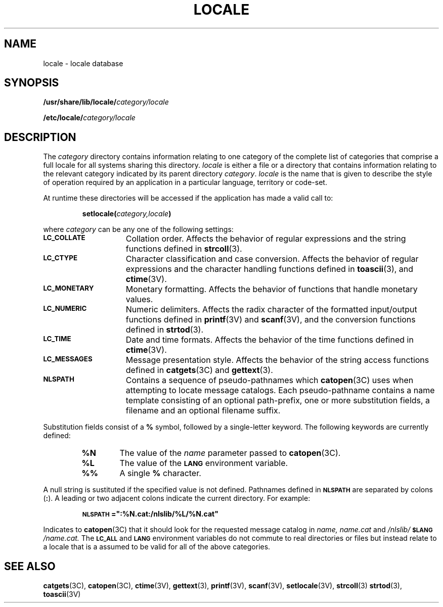 .\" @(#)locale.5 1.1 92/07/30 SMI; from S5R3
.TH LOCALE 5 "2 February 1990"
.SH NAME
locale \- locale database 
.SH SYNOPSIS
.BI /usr/share/lib/locale/ category/locale
.LP
.BI /etc/locale/ category/locale
.SH DESCRIPTION
.IX  "locale file"  ""  "\fLlocale\fP \(em localization data base"
.LP
The
.I category
directory contains information relating to one category
of the complete list of categories that comprise a full locale for 
all systems sharing this directory.
.I locale
is either a file or a directory that contains information relating to the 
relevant category indicated by its parent directory
.IR category .
.I locale 
is the name that is given to describe the style of operation required by an
application in a particular language, territory or code-set.
.LP
At runtime these directories will be accessed if the application has made a 
valid call to:
.IP
\fBsetlocale(\fP\fIcategory,\|locale\fP\fB)\fP
.LP
where 
.I category
can be any one of the following settings:
.TP 15
.SB LC_COLLATE
Collation order.
Affects the behavior of regular expressions and the string functions
defined in
.BR strcoll (3).
.TP
.SB LC_CTYPE
Character classification and case conversion.
Affects the behavior of regular expressions and the character handling
functions defined in
.BR toascii (3),
and
.BR ctime (3V).
.TP
.SB LC_MONETARY
Monetary formatting.
Affects the behavior of functions that handle monetary values.
.TP
.SB LC_NUMERIC
Numeric delimiters.
Affects the radix character of the formatted input/output
functions defined in
.BR printf (3V)
and
.BR scanf (3V),
and the conversion functions defined in
.BR strtod (3).
.TP
.SB LC_TIME
Date and time formats.
Affects the behavior of the time functions defined in
.BR ctime (3V).
.TP
.SB LC_MESSAGES
Message presentation style.
Affects the behavior of the string access functions defined in
.BR catgets (3C)
and 
.BR gettext (3).
.TP
.SB NLSPATH
Contains a sequence of pseudo-pathnames which 
.BR catopen (3C)
uses when attempting to locate message catalogs.
Each pseudo-pathname
contains a name template consisting of an optional path-prefix, one or more
substitution fields, a filename
and an optional filename suffix.
.LP
Substitution fields consist of a
.B % 
symbol, followed by a single-letter keyword.
The following keywords are currently defined:
.RS
.TP 6
.B %N
The value of the 
.I name 
parameter passed to
.BR catopen (3C).
.TP 6
.B %L
The value of the 
.SB LANG
environment variable.
.TP 6
.B %%
A single
.B %
character.
.RE
.LP
A null string is sustituted if the specified value is not defined.
Pathnames defined in 
.SB NLSPATH
are separated by colons 
.RB ( : ).
A leading or two adjacent colons indicate the current directory.
For example:
.IP 
.ft B
\s-1NLSPATH\s0=":%N.cat:/nlslib/%L/%N.cat"
.ft R
.LP
Indicates to 
.BR catopen (3C)
that it should look for the requested message catalog in
.I name, name.cat
and
.I /nlslib/\fB\s-1$LANG\s+1\fP/name.cat.
The
.SB LC_ALL
and
.SB LANG
environment variables do not commute to real directories or files but
instead relate to a locale that is a assumed to be valid
for all of the above categories. 
.SH SEE ALSO
.BR catgets (3C),
.BR catopen (3C),
.BR ctime (3V),
.BR gettext (3),
.BR printf (3V),
.BR scanf (3V),
.BR setlocale (3V),
.BR strcoll (3)
.BR strtod (3),
.BR toascii (3V)
